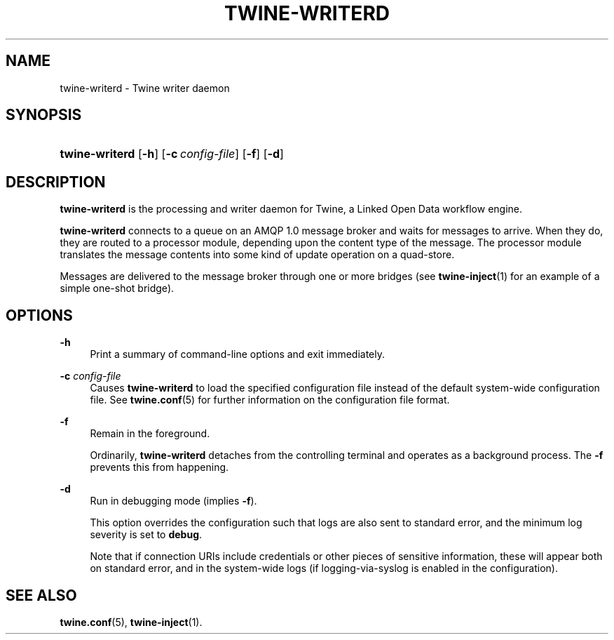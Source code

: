 '\" t
.\"     Title: twine-writerd
.\"    Author: Mo McRoberts
.\" Generator: DocBook XSL-NS Stylesheets v1.76.1 <http://docbook.sf.net/>
.\"      Date: 03/18/2014
.\"    Manual: Twine Writer Daemon
.\"    Source: Twine
.\"  Language: English
.\"
.TH "TWINE\-WRITERD" "8" "03/18/2014" "Twine" "Twine Writer Daemon"
.\" -----------------------------------------------------------------
.\" * Define some portability stuff
.\" -----------------------------------------------------------------
.\" ~~~~~~~~~~~~~~~~~~~~~~~~~~~~~~~~~~~~~~~~~~~~~~~~~~~~~~~~~~~~~~~~~
.\" http://bugs.debian.org/507673
.\" http://lists.gnu.org/archive/html/groff/2009-02/msg00013.html
.\" ~~~~~~~~~~~~~~~~~~~~~~~~~~~~~~~~~~~~~~~~~~~~~~~~~~~~~~~~~~~~~~~~~
.ie \n(.g .ds Aq \(aq
.el       .ds Aq '
.\" -----------------------------------------------------------------
.\" * set default formatting
.\" -----------------------------------------------------------------
.\" disable hyphenation
.nh
.\" disable justification (adjust text to left margin only)
.ad l
.\" -----------------------------------------------------------------
.\" * MAIN CONTENT STARTS HERE *
.\" -----------------------------------------------------------------
.SH "NAME"
twine-writerd \- Twine writer daemon
.SH "SYNOPSIS"
.HP \w'\fBtwine\-writerd\fR\ 'u
\fBtwine\-writerd\fR [\fB\-h\fR] [\fB\-c\ \fR\fB\fIconfig\-file\fR\fR] [\fB\-f\fR] [\fB\-d\fR]
.SH "DESCRIPTION"
.PP

\fBtwine\-writerd\fR
is the processing and writer daemon for
Twine, a Linked Open Data workflow engine\&.
.PP

\fBtwine\-writerd\fR
connects to a queue on an AMQP 1\&.0 message broker and waits for messages to arrive\&. When they do, they are routed to a processor module, depending upon the content type of the message\&. The processor module translates the message contents into some kind of update operation on a quad\-store\&.
.PP
Messages are delivered to the message broker through one or more bridges (see
\fBtwine-inject\fR(1)
for an example of a simple one\-shot bridge)\&.
.SH "OPTIONS"
.PP
\fB\-h\fR
.RS 4
Print a summary of command\-line options and exit immediately\&.
.RE
.PP
\fB\-c \fR\fB\fIconfig\-file\fR\fR
.RS 4
Causes
\fBtwine\-writerd\fR
to load the specified configuration file instead of the default system\-wide configuration file\&. See
\fBtwine.conf\fR(5)
for further information on the configuration file format\&.
.RE
.PP
\fB\-f\fR
.RS 4
Remain in the foreground\&.
.sp
Ordinarily,
\fBtwine\-writerd\fR
detaches from the controlling terminal and operates as a background process\&. The
\fB\-f\fR
prevents this from happening\&.
.RE
.PP
\fB\-d\fR
.RS 4
Run in debugging mode (implies
\fB\-f\fR)\&.
.sp
This option overrides the configuration such that logs are also sent to standard error, and the minimum log severity is set to
\fBdebug\fR\&.
.sp
Note that if connection URIs include credentials or other pieces of sensitive information, these will appear both on standard error, and in the system\-wide logs (if logging\-via\-syslog is enabled in the configuration)\&.
.RE
.SH "SEE ALSO"
.PP

\fBtwine.conf\fR(5),
\fBtwine-inject\fR(1)\&.
